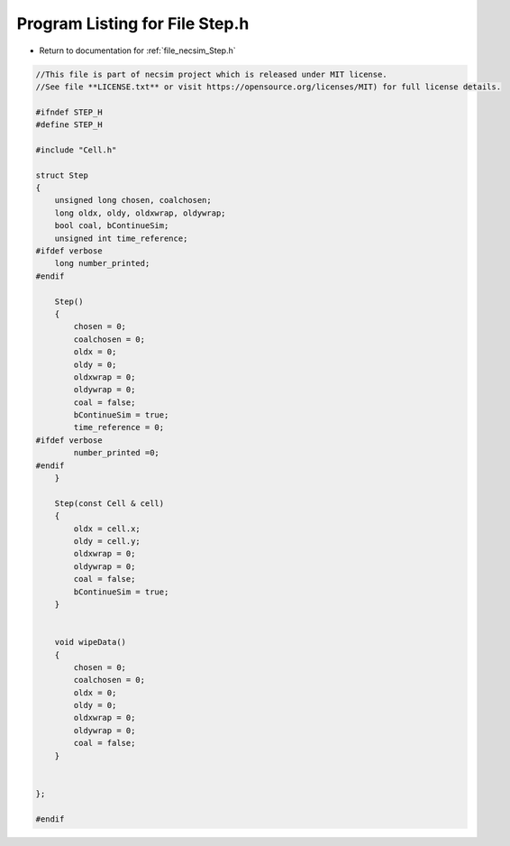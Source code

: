 
.. _program_listing_file_necsim_Step.h:

Program Listing for File Step.h
===============================

- Return to documentation for :ref:`file_necsim_Step.h`

.. code-block:: cpp

   //This file is part of necsim project which is released under MIT license.
   //See file **LICENSE.txt** or visit https://opensource.org/licenses/MIT) for full license details.
   
   #ifndef STEP_H
   #define STEP_H
   
   #include "Cell.h"
   
   struct Step
   {
       unsigned long chosen, coalchosen;
       long oldx, oldy, oldxwrap, oldywrap;
       bool coal, bContinueSim;
       unsigned int time_reference;
   #ifdef verbose
       long number_printed;
   #endif
   
       Step()
       {
           chosen = 0;
           coalchosen = 0;
           oldx = 0;
           oldy = 0;
           oldxwrap = 0;
           oldywrap = 0;
           coal = false;
           bContinueSim = true;
           time_reference = 0;
   #ifdef verbose
           number_printed =0;
   #endif
       }
   
       Step(const Cell & cell)
       {
           oldx = cell.x;
           oldy = cell.y;
           oldxwrap = 0;
           oldywrap = 0;
           coal = false;
           bContinueSim = true;
       }
       
       
       void wipeData()
       {
           chosen = 0;
           coalchosen = 0;
           oldx = 0;
           oldy = 0;
           oldxwrap = 0;
           oldywrap = 0;
           coal = false;
       }
       
       
   };
   
   #endif
